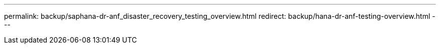 ---
permalink: backup/saphana-dr-anf_disaster_recovery_testing_overview.html
redirect: backup/hana-dr-anf-testing-overview.html
---